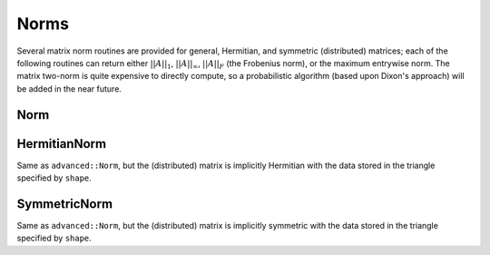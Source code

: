 Norms
=====

Several matrix norm routines are provided for general, Hermitian, and symmetric 
(distributed) matrices; each of the following routines can return either
:math:`||A||_1`, :math:`||A||_\infty`, :math:`||A||_F` (the Frobenius norm), or 
the maximum entrywise norm. The matrix two-norm is quite expensive to directly 
compute, so a probabilistic algorithm (based upon Dixon's approach) will be 
added in the near future.

.. cpp:type:: NormType

   An enum that can be set to either

   * ``FROBENIUS_NORM``:

     .. math::

        ||A||_F = \sqrt{\sum_{i,j=0}^{n-1} |\alpha_{i,j}|^2}

   * ``INFINITY_NORM``: 

     .. math:: 
        :nowrap:

        \[
        ||A||_{\infty} = \max_{||x||_{\infty}=1} ||Ax||_{\infty} 
                       = \max_i \sum_{j=0}^{n-1} |\alpha_{i,j}|
        \]

   * ``ONE_NORM``: 
     
     .. math:: 
        :nowrap:

        \[
        ||A||_1 = \max_{||x||_1=1} ||Ax||_1 
                = \max_j \sum_{i=0}^{n-1} |\alpha_{i,j}|
        \]

   * ``MAX_NORM``: 
     
     .. math::
     
        ||A||_{\mbox{max}} = \max_{i,j} |\alpha_{i,j}|

Norm
----

.. cpp:function:: R advanced::Norm( const Matrix<R>& A, NormType type=FROBENIUS_NORM )

   Return the norm of the real matrix ``A``.

.. cpp:function:: R advanced::Norm( const DistMatrix<R,MC,MR>& A, NormType type=FROBENIUS_NORM )

   Return the norm of the real distributed matrix ``A``.

.. cpp:function:: R advanced::Norm( const Matrix<std::complex<R> >& A, NormType type=FROBENIUS_NORM )

   Return the norm of the complex matrix ``A``.

.. cpp:function:: R advanced::Norm( const DistMatrix<std::complex<R>,MC,MR>& A, NormType type=FROBENIUS_NORM )

   Return the norm of the complex distributed matrix ``A``.

HermitianNorm
-------------
Same as ``advanced::Norm``, but the (distributed) matrix is implicitly Hermitian 
with the data stored in the triangle specified by ``shape``.

SymmetricNorm
-------------
Same as ``advanced::Norm``, but the (distributed) matrix is implicitly symmetric
with the data stored in the triangle specified by ``shape``.


